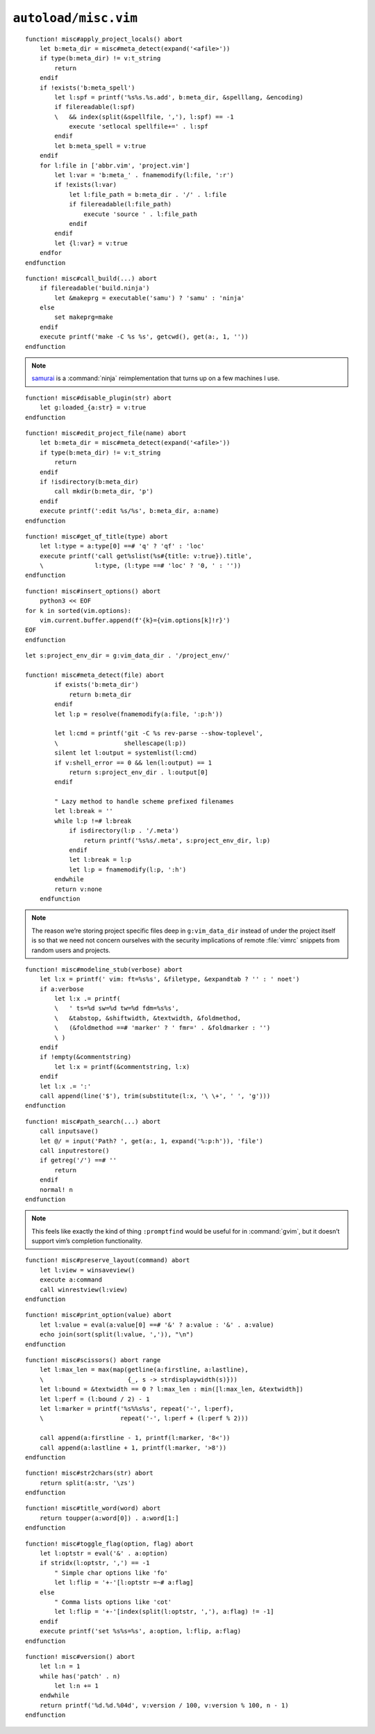 ``autoload/misc.vim``
=====================

.. function:: apply_project_locals() -> None

    Find and process project-specific configuration files.

::

    function! misc#apply_project_locals() abort
        let b:meta_dir = misc#meta_detect(expand('<afile>'))
        if type(b:meta_dir) != v:t_string
            return
        endif
        if !exists('b:meta_spell')
            let l:spf = printf('%s%s.%s.add', b:meta_dir, &spelllang, &encoding)
            if filereadable(l:spf)
            \   && index(split(&spellfile, ','), l:spf) == -1
                execute 'setlocal spellfile+=' . l:spf
            endif
            let b:meta_spell = v:true
        endif
        for l:file in ['abbr.vim', 'project.vim']
            let l:var = 'b:meta_' . fnamemodify(l:file, ':r')
            if !exists(l:var)
                let l:file_path = b:meta_dir . '/' . l:file
                if filereadable(l:file_path)
                    execute 'source ' . l:file_path
                endif
            endif
            let {l:var} = v:true
        endfor
    endfunction

.. function:: call_build(target: Optional[str]) -> None

    Utility function to run a build.

    This supports ninja_ and make_, and prefers :command:`ninja` when both
    build files exist.

    :param target: Item to build, or build tool’s default if not given.

::

    function! misc#call_build(...) abort
        if filereadable('build.ninja')
            let &makeprg = executable('samu') ? 'samu' : 'ninja'
        else
            set makeprg=make
        endif
        execute printf('make -C %s %s', getcwd(), get(a:, 1, ''))
    endfunction

.. note::

    samurai_ is a :command:`ninja` reimplementation that turns up on a few
    machines I use.

.. function:: disable_plugin(plugin: str) -> None

    Mark a function as loaded to prevent loading.

    This is purely to remove duplication in setup.

    :param plugin: Name of the plugin to shadow

::

    function! misc#disable_plugin(str) abort
        let g:loaded_{a:str} = v:true
    endfunction

.. function:: edit_project_file(name: str) -> None

    Edit project-specific configuration file.

    :param name: Configuration file to edit

::

    function! misc#edit_project_file(name) abort
        let b:meta_dir = misc#meta_detect(expand('<afile>'))
        if type(b:meta_dir) != v:t_string
            return
        endif
        if !isdirectory(b:meta_dir)
            call mkdir(b:meta_dir, 'p')
        endif
        execute printf(':edit %s/%s', b:meta_dir, a:name)
    endfunction


.. function:: get_qf_title(type: str) -> str

    Return title of active quickfix list.

    :param type: Type of quickfix list to operate on
    :returns: Window title

::

    function! misc#get_qf_title(type) abort
        let l:type = a:type[0] ==# 'q' ? 'qf' : 'loc'
        execute printf('call get%slist(%s#{title: v:true}).title',
        \              l:type, (l:type ==# 'loc' ? '0, ' : ''))
    endfunction

.. function:: insert_options() -> None

    Insert all |vim| options in to the current buffer.

::

    function! misc#insert_options() abort
        python3 << EOF
    for k in sorted(vim.options):
        vim.current.buffer.append(f'{k}={vim.options[k]!r}')
    EOF
    endfunction

.. function:: meta_detect(file: str) -> Optional[str]

    Find location for project-specific configuration files.

    :param file: Location to search for directory from
    :returns: Directory for project-specific configuration files, if
        possible

::

    let s:project_env_dir = g:vim_data_dir . '/project_env/'

    function! misc#meta_detect(file) abort
            if exists('b:meta_dir')
                return b:meta_dir
            endif
            let l:p = resolve(fnamemodify(a:file, ':p:h'))

            let l:cmd = printf('git -C %s rev-parse --show-toplevel',
            \                  shellescape(l:p))
            silent let l:output = systemlist(l:cmd)
            if v:shell_error == 0 && len(l:output) == 1
                return s:project_env_dir . l:output[0]
            endif

            " Lazy method to handle scheme prefixed filenames
            let l:break = ''
            while l:p !=# l:break
                if isdirectory(l:p . '/.meta')
                    return printf('%s%s/.meta', s:project_env_dir, l:p)
                endif
                let l:break = l:p
                let l:p = fnamemodify(l:p, ':h')
            endwhile
            return v:none
        endfunction

.. note::

    The reason we’re storing project specific files deep in ``g:vim_data_dir``
    instead of under the project itself is so that we need not concern ourselves
    with the security implications of remote :file:`vimrc` snippets from random
    users and projects.

.. function:: modeline_stub(verbose: bool) -> None

    Insert a modeline on the last line of a buffer

    :param verbose: If truthy, return a verbose modeline

::

    function! misc#modeline_stub(verbose) abort
        let l:x = printf(' vim: ft=%s%s', &filetype, &expandtab ? '' : ' noet')
        if a:verbose
            let l:x .= printf(
            \   ' ts=%d sw=%d tw=%d fdm=%s%s',
            \   &tabstop, &shiftwidth, &textwidth, &foldmethod,
            \   (&foldmethod ==# 'marker' ? ' fmr=' . &foldmarker : '')
            \ )
        endif
        if !empty(&commentstring)
            let l:x = printf(&commentstring, l:x)
        endif
        let l:x .= ':'
        call append(line('$'), trim(substitute(l:x, '\ \+', ' ', 'g')))
    endfunction

.. function:: path_search(path: Optional[str]) -> None

    Search for paths without all the escaping required by ``/``.

::

    function! misc#path_search(...) abort
        call inputsave()
        let @/ = input('Path? ', get(a:, 1, expand('%:p:h')), 'file')
        call inputrestore()
        if getreg('/') ==# ''
            return
        endif
        normal! n
    endfunction

.. note::

    This feels like exactly the kind of thing ``:promptfind`` would be
    useful for in :command:`gvim`, but it doesn’t support vim’s completion
    functionality.

.. function:: preserve_layout(command: str) -> None

    Execute command and preserve original layout.

    :param command: Command to execute

::

    function! misc#preserve_layout(command) abort
        let l:view = winsaveview()
        execute a:command
        call winrestview(l:view)
    endfunction

.. function:: print_option(option: str) -> None

    Pretty print an option’s value.

    :param option: Option to display

::

    function! misc#print_option(value) abort
        let l:value = eval(a:value[0] ==# '&' ? a:value : '&' . a:value)
        echo join(sort(split(l:value, ',')), "\n")
    endfunction

.. function:: scissors() -> None

    Place perforation-style lines around the given range.

::

    function! misc#scissors() abort range
        let l:max_len = max(map(getline(a:firstline, a:lastline),
        \                       {_, s -> strdisplaywidth(s)}))
        let l:bound = &textwidth == 0 ? l:max_len : min([l:max_len, &textwidth])
        let l:perf = (l:bound / 2) - 1
        let l:marker = printf('%s%%s%s', repeat('-', l:perf),
        \                     repeat('-', l:perf + (l:perf % 2)))

        call append(a:firstline - 1, printf(l:marker, '8<'))
        call append(a:lastline + 1, printf(l:marker, '>8'))
    endfunction

.. function:: str2chars(str: str) -> List[str]

    Convert a string to a list of characters.

    :param str: String to convert
    :returns: Individual characters from input

::

    function! misc#str2chars(str) abort
        return split(a:str, '\zs')
    endfunction

.. function:: title_word(word: str) -> str

    Convenience function to apply title case to a word.

    :param word: Text to operate on
    :returns: Title-cased input

::

    function! misc#title_word(word) abort
        return toupper(a:word[0]) . a:word[1:]
    endfunction

.. function:: toggle_flag(option: str, flag: str) -> None

    Toggle an option.

    :param option: Option to toggle
    :param flag: Flag to change on given option

::

    function! misc#toggle_flag(option, flag) abort
        let l:optstr = eval('&' . a:option)
        if stridx(l:optstr, ',') == -1
            " Simple char options like 'fo'
            let l:flip = '+-'[l:optstr =~# a:flag]
        else
            " Comma lists options like 'cot'
            let l:flip = '+-'[index(split(l:optstr, ','), a:flag) != -1]
        endif
        execute printf('set %s%s=%s', a:option, l:flip, a:flag)
    endfunction

.. function:: version() -> str

    Find |vim|’s base version.

    Many distributions package |vim| with cherry picked patches, and sometimes
    it is nice to know the current base version.

    :returns: |vim| version including the maximum consecutive patch

::

    function! misc#version() abort
        let l:n = 1
        while has('patch' . n)
            let l:n += 1
        endwhile
        return printf('%d.%d.%04d', v:version / 100, v:version % 100, n - 1)
    endfunction

.. _ninja: https://ninja-build.org/
.. _make: https://www.gnu.org/software/make/make.html
.. _samurai: https://github.com/michaelforney/samurai
